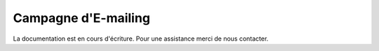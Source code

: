 Campagne d'E-mailing  
====================

La documentation est en cours d'écriture. Pour une assistance merci de nous contacter.